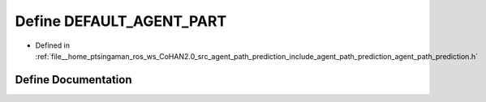 .. _exhale_define_agent__path__prediction_8h_1a345d218c9cd83bb04fdb7749d8f5bca8:

Define DEFAULT_AGENT_PART
=========================

- Defined in :ref:`file__home_ptsingaman_ros_ws_CoHAN2.0_src_agent_path_prediction_include_agent_path_prediction_agent_path_prediction.h`


Define Documentation
--------------------


.. doxygendefine:: DEFAULT_AGENT_PART
   :project: CoHAN2.0